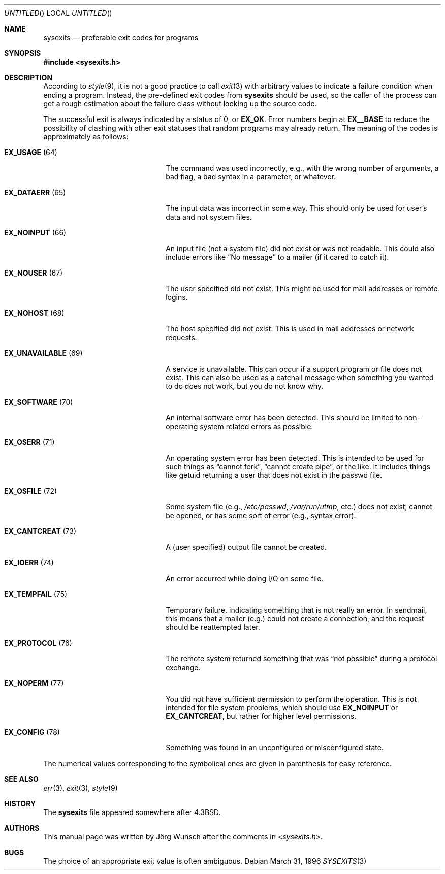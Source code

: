 .\"
.\" Copyright (c) 1996 Joerg Wunsch
.\"
.\" All rights reserved.
.\"
.\" Redistribution and use in source and binary forms, with or without
.\" modification, are permitted provided that the following conditions
.\" are met:
.\" 1. Redistributions of source code must retain the above copyright
.\"    notice, this list of conditions and the following disclaimer.
.\" 2. Redistributions in binary form must reproduce the above copyright
.\"    notice, this list of conditions and the following disclaimer in the
.\"    documentation and/or other materials provided with the distribution.
.\"
.\" THIS SOFTWARE IS PROVIDED BY THE DEVELOPERS ``AS IS'' AND ANY EXPRESS OR
.\" IMPLIED WARRANTIES, INCLUDING, BUT NOT LIMITED TO, THE IMPLIED WARRANTIES
.\" OF MERCHANTABILITY AND FITNESS FOR A PARTICULAR PURPOSE ARE DISCLAIMED.
.\" IN NO EVENT SHALL THE DEVELOPERS BE LIABLE FOR ANY DIRECT, INDIRECT,
.\" INCIDENTAL, SPECIAL, EXEMPLARY, OR CONSEQUENTIAL DAMAGES (INCLUDING, BUT
.\" NOT LIMITED TO, PROCUREMENT OF SUBSTITUTE GOODS OR SERVICES; LOSS OF USE,
.\" DATA, OR PROFITS; OR BUSINESS INTERRUPTION) HOWEVER CAUSED AND ON ANY
.\" THEORY OF LIABILITY, WHETHER IN CONTRACT, STRICT LIABILITY, OR TORT
.\" (INCLUDING NEGLIGENCE OR OTHERWISE) ARISING IN ANY WAY OUT OF THE USE OF
.\" THIS SOFTWARE, EVEN IF ADVISED OF THE POSSIBILITY OF SUCH DAMAGE.
.\"
.\" $FreeBSD: src/share/man/man3/sysexits.3,v 1.16.24.1 2010/02/10 00:26:20 kensmith Exp $
.\"
.\" "
.Dd March 31, 1996
.Os
.Dt SYSEXITS 3
.Sh NAME
.Nm sysexits
.Nd preferable exit codes for programs
.Sh SYNOPSIS
.In sysexits.h
.Sh DESCRIPTION
According to
.Xr style 9 ,
it is not a good practice to call
.Xr exit 3
with arbitrary values to indicate a failure condition when ending
a program.
Instead, the pre-defined exit codes from
.Nm
should be used, so the caller of the process can get a rough
estimation about the failure class without looking up the source code.
.Pp
The successful exit is always indicated by a status of 0, or
.Sy EX_OK .
Error numbers begin at
.Sy EX__BASE
to reduce the possibility of clashing with other exit statuses that
random programs may already return.
The meaning of the codes is
approximately as follows:
.Bl -tag -width "EX_UNAVAILABLEXX(XX)"
.It Sy EX_USAGE Pq 64
The command was used incorrectly, e.g., with the wrong number of
arguments, a bad flag, a bad syntax in a parameter, or whatever.
.It Sy EX_DATAERR Pq 65
The input data was incorrect in some way.
This should only be used
for user's data and not system files.
.It Sy EX_NOINPUT Pq 66
An input file (not a system file) did not exist or was not readable.
This could also include errors like
.Dq \&No message
to a mailer (if it cared to catch it).
.It Sy EX_NOUSER Pq 67
The user specified did not exist.
This might be used for mail
addresses or remote logins.
.It Sy EX_NOHOST Pq 68
The host specified did not exist.
This is used in mail addresses or
network requests.
.It Sy EX_UNAVAILABLE Pq 69
A service is unavailable.
This can occur if a support program or file
does not exist.
This can also be used as a catchall message when
something you wanted to do does not work, but you do not know why.
.It Sy EX_SOFTWARE Pq 70
An internal software error has been detected.
This should be limited
to non-operating system related errors as possible.
.It Sy EX_OSERR Pq 71
An operating system error has been detected.
This is intended to be
used for such things as
.Dq cannot fork ,
.Dq cannot create pipe ,
or the like.
It includes things like getuid returning a user that
does not exist in the passwd file.
.It Sy EX_OSFILE Pq 72
Some system file (e.g.,
.Pa /etc/passwd ,
.Pa /var/run/utmp ,
etc.) does not exist, cannot be opened, or has some sort of error
(e.g., syntax error).
.It Sy EX_CANTCREAT Pq 73
A (user specified) output file cannot be created.
.It Sy EX_IOERR Pq 74
An error occurred while doing I/O on some file.
.It Sy EX_TEMPFAIL Pq 75
Temporary failure, indicating something that is not really an error.
In sendmail, this means that a mailer (e.g.) could not create a
connection, and the request should be reattempted later.
.It Sy EX_PROTOCOL Pq 76
The remote system returned something that was
.Dq not possible
during a protocol exchange.
.It Sy EX_NOPERM Pq 77
You did not have sufficient permission to perform the operation.
This
is not intended for file system problems, which should use
.Sy EX_NOINPUT
or
.Sy EX_CANTCREAT ,
but rather for higher level permissions.
.It Sy EX_CONFIG Pq 78
Something was found in an unconfigured or misconfigured state.
.El
.Pp
The numerical values corresponding to the symbolical ones are given in
parenthesis for easy reference.
.Sh SEE ALSO
.Xr err 3 ,
.Xr exit 3 ,
.Xr style 9
.Sh HISTORY
The
.Nm
file appeared somewhere after
.Bx 4.3 .
.Sh AUTHORS
This manual page was written by
.An J\(:org Wunsch
after the comments in
.In sysexits.h .
.Sh BUGS
The choice of an appropriate exit value is often ambiguous.
